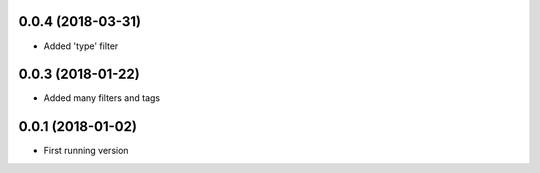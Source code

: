 0.0.4 (2018-03-31)
------------------
- Added 'type' filter

0.0.3 (2018-01-22)
------------------
- Added many filters and tags

0.0.1 (2018-01-02)
------------------
- First running version

